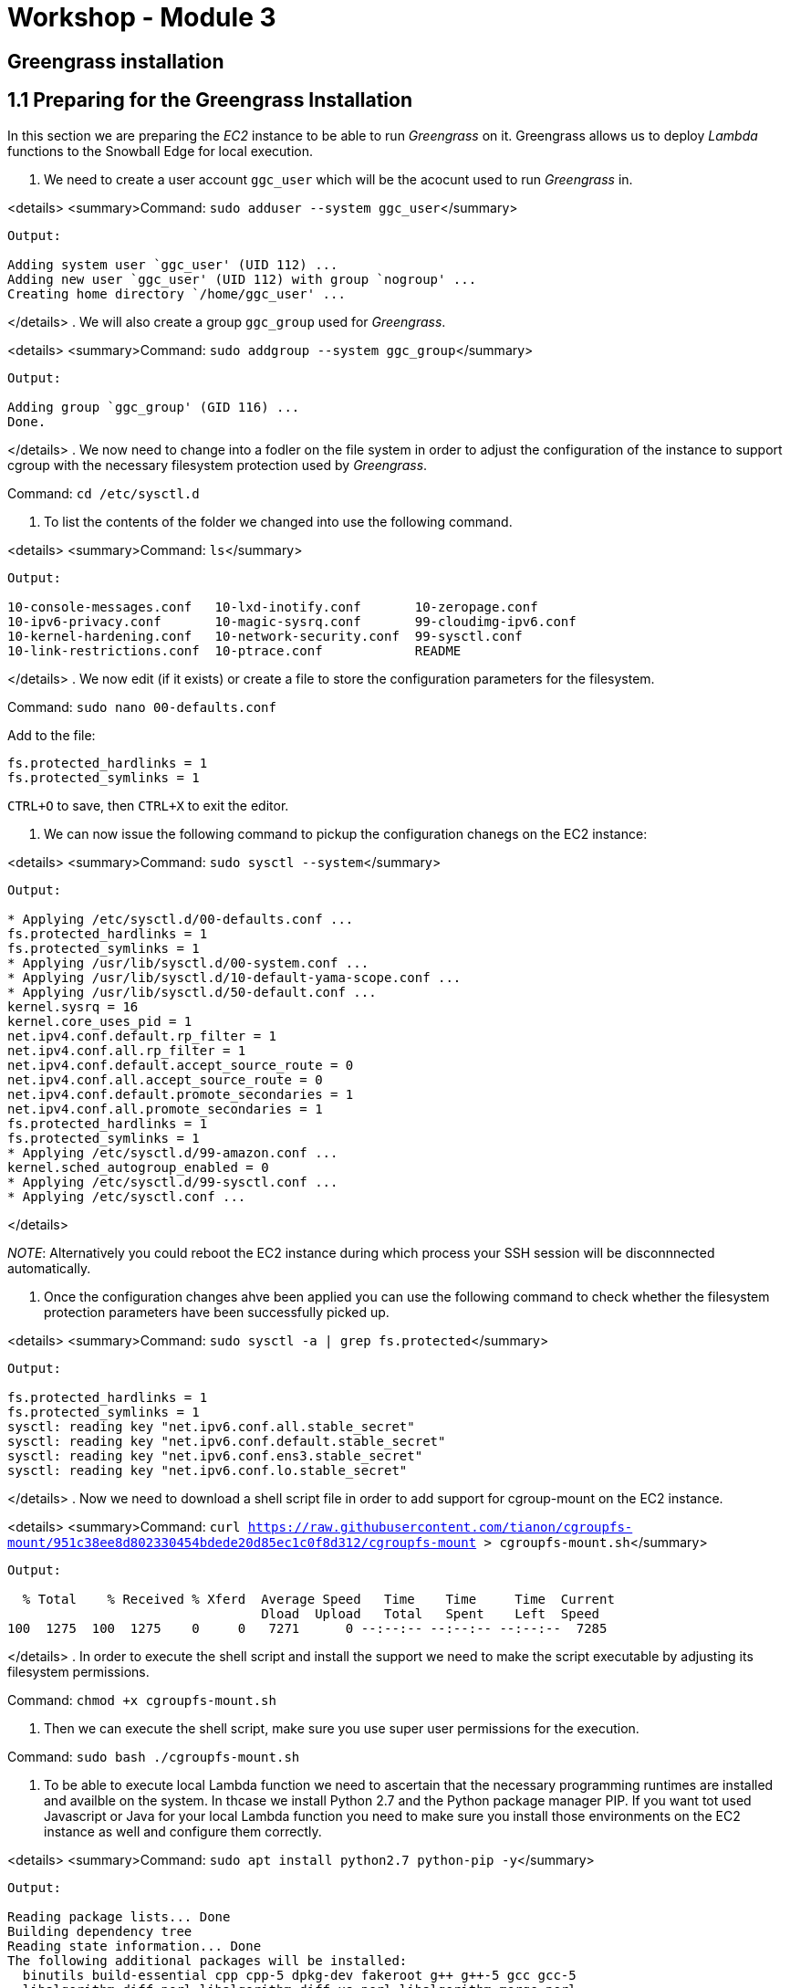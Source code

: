 = Workshop - Module 3

== Greengrass installation

== 1.1 Preparing for the Greengrass Installation

In this section we are preparing the _EC2_ instance to be able to run _Greengrass_ on it. Greengrass allows us to deploy _Lambda_ functions to the Snowball Edge for local execution.

. We need to create a user account `ggc_user` which will be the acocunt used to run _Greengrass_ in.

<details>
 <summary>Command: `sudo adduser --system ggc_user`</summary>

----
Output:

Adding system user `ggc_user' (UID 112) ...
Adding new user `ggc_user' (UID 112) with group `nogroup' ...
Creating home directory `/home/ggc_user' ...
----

</details>
. We will also create a group `ggc_group` used for _Greengrass_.

<details>
 <summary>Command: `sudo addgroup --system ggc_group`</summary>

----
Output:

Adding group `ggc_group' (GID 116) ...
Done.
----

</details>
. We now need to change into a fodler on the file system in order to adjust the configuration of the instance to support cgroup with the necessary filesystem protection used by _Greengrass_.

Command: `cd /etc/sysctl.d`

. To list the contents of the folder we changed into use the following command.

<details>
 <summary>Command: `ls`</summary>

----
Output:

10-console-messages.conf   10-lxd-inotify.conf       10-zeropage.conf
10-ipv6-privacy.conf       10-magic-sysrq.conf       99-cloudimg-ipv6.conf
10-kernel-hardening.conf   10-network-security.conf  99-sysctl.conf
10-link-restrictions.conf  10-ptrace.conf            README
----

</details>
. We now edit (if it exists) or create a file to store the configuration parameters for the filesystem.

Command: `sudo nano 00-defaults.conf`

Add to the file:

----
fs.protected_hardlinks = 1
fs.protected_symlinks = 1
----

`CTRL+O` to save, then `CTRL+X` to exit the editor.

. We can now issue the following command to pickup the configuration chanegs on the EC2 instance:

<details>
 <summary>Command: `sudo sysctl --system`</summary>

----
Output:

* Applying /etc/sysctl.d/00-defaults.conf ...
fs.protected_hardlinks = 1
fs.protected_symlinks = 1
* Applying /usr/lib/sysctl.d/00-system.conf ...
* Applying /usr/lib/sysctl.d/10-default-yama-scope.conf ...
* Applying /usr/lib/sysctl.d/50-default.conf ...
kernel.sysrq = 16
kernel.core_uses_pid = 1
net.ipv4.conf.default.rp_filter = 1
net.ipv4.conf.all.rp_filter = 1
net.ipv4.conf.default.accept_source_route = 0
net.ipv4.conf.all.accept_source_route = 0
net.ipv4.conf.default.promote_secondaries = 1
net.ipv4.conf.all.promote_secondaries = 1
fs.protected_hardlinks = 1
fs.protected_symlinks = 1
* Applying /etc/sysctl.d/99-amazon.conf ...
kernel.sched_autogroup_enabled = 0
* Applying /etc/sysctl.d/99-sysctl.conf ...
* Applying /etc/sysctl.conf ...
----

</details>

_NOTE_: Alternatively you could reboot the EC2 instance during which process your SSH session will be disconnnected automatically.

. Once the configuration changes ahve been applied you can use the following command to check whether the filesystem protection parameters have been successfully picked up.

<details>
 <summary>Command: `sudo sysctl -a | grep fs.protected`</summary>

----
Output:

fs.protected_hardlinks = 1
fs.protected_symlinks = 1
sysctl: reading key "net.ipv6.conf.all.stable_secret"
sysctl: reading key "net.ipv6.conf.default.stable_secret"
sysctl: reading key "net.ipv6.conf.ens3.stable_secret"
sysctl: reading key "net.ipv6.conf.lo.stable_secret"
----

</details>
. Now we need to download a shell script file in order to add support for cgroup-mount on the EC2 instance.

<details>
 <summary>Command: `curl https://raw.githubusercontent.com/tianon/cgroupfs-mount/951c38ee8d802330454bdede20d85ec1c0f8d312/cgroupfs-mount &gt; cgroupfs-mount.sh`</summary>

----
Output:

  % Total    % Received % Xferd  Average Speed   Time    Time     Time  Current
                                 Dload  Upload   Total   Spent    Left  Speed
100  1275  100  1275    0     0   7271      0 --:--:-- --:--:-- --:--:--  7285
----

</details>
. In order to execute the shell script and install the support we need to make the script executable by adjusting its filesystem permissions.

Command: `chmod +x cgroupfs-mount.sh`

. Then we can execute the shell script, make sure you use super user permissions for the execution.

Command: `sudo bash ./cgroupfs-mount.sh`

. To be able to execute local Lambda function we need to ascertain that the necessary programming runtimes are installed and availble on the system. In thcase we install Python 2.7 and the Python package manager PIP. If you want tot used Javascript or Java for your local Lambda function you need to make sure you install those environments on the EC2 instance as well and configure them correctly.

<details>
 <summary>Command: `sudo apt install python2.7 python-pip -y`</summary>

----
Output:

Reading package lists... Done
Building dependency tree
Reading state information... Done
The following additional packages will be installed:
  binutils build-essential cpp cpp-5 dpkg-dev fakeroot g++ g++-5 gcc gcc-5
  libalgorithm-diff-perl libalgorithm-diff-xs-perl libalgorithm-merge-perl
  libasan2 libatomic1 libc-dev-bin libc6-dev libcc1-0 libcilkrts5 libdpkg-perl
  libexpat1-dev libfakeroot libfile-fcntllock-perl libgcc-5-dev libgomp1
  libisl15 libitm1 liblsan0 libmpc3 libmpx0 libpython-all-dev libpython-dev
  libpython-stdlib libpython2.7 libpython2.7-dev libpython2.7-minimal
  libpython2.7-stdlib libquadmath0 libstdc++-5-dev libtsan0 libubsan0
  linux-libc-dev make manpages-dev python python-all python-all-dev python-dev
  python-minimal python-pip-whl python-pkg-resources python-setuptools
  python-wheel python2.7-dev python2.7-minimal
Suggested packages:
  binutils-doc cpp-doc gcc-5-locales debian-keyring g++-multilib
  g++-5-multilib gcc-5-doc libstdc++6-5-dbg gcc-multilib autoconf automake
  libtool flex bison gdb gcc-doc gcc-5-multilib libgcc1-dbg libgomp1-dbg
  libitm1-dbg libatomic1-dbg libasan2-dbg liblsan0-dbg libtsan0-dbg
  libubsan0-dbg libcilkrts5-dbg libmpx0-dbg libquadmath0-dbg glibc-doc
  libstdc++-5-doc make-doc python-doc python-tk python-setuptools-doc
  python2.7-doc binfmt-support
The following NEW packages will be installed:
  binutils build-essential cpp cpp-5 dpkg-dev fakeroot g++ g++-5 gcc gcc-5
  libalgorithm-diff-perl libalgorithm-diff-xs-perl libalgorithm-merge-perl
  libasan2 libatomic1 libc-dev-bin libc6-dev libcc1-0 libcilkrts5 libdpkg-perl
  libexpat1-dev libfakeroot libfile-fcntllock-perl libgcc-5-dev libgomp1
  libisl15 libitm1 liblsan0 libmpc3 libmpx0 libpython-all-dev libpython-dev
  libpython-stdlib libpython2.7 libpython2.7-dev libpython2.7-minimal
  libpython2.7-stdlib libquadmath0 libstdc++-5-dev libtsan0 libubsan0
  linux-libc-dev make manpages-dev python python-all python-all-dev python-dev
  python-minimal python-pip python-pip-whl python-pkg-resources
  python-setuptools python-wheel python2.7 python2.7-dev python2.7-minimal
0 upgraded, 57 newly installed, 0 to remove and 3 not upgraded.
Need to get 72.9 MB of archives.
After this operation, 209 MB of additional disk space will be used.
Get:1 http://us-west-2.ec2.archive.ubuntu.com/ubuntu xenial-updates/main amd64 libpython2.7-minimal amd64 2.7.12-1ubuntu0~16.04.3 [340 kB]
Get:2 http://us-west-2.ec2.archive.ubuntu.com/ubuntu xenial-updates/main amd64 python2.7-minimal amd64 2.7.12-1ubuntu0~16.04.3 [1,261 kB]
Get:3 http://us-west-2.ec2.archive.ubuntu.com/ubuntu xenial-updates/main amd64 python-minimal amd64 2.7.12-1~16.04 [28.1 kB]
Get:4 http://us-west-2.ec2.archive.ubuntu.com/ubuntu xenial-updates/main amd64 libpython2.7-stdlib amd64 2.7.12-1ubuntu0~16.04.3 [1,880 kB]
Get:5 http://us-west-2.ec2.archive.ubuntu.com/ubuntu xenial-updates/main amd64 python2.7 amd64 2.7.12-1ubuntu0~16.04.3 [224 kB]
Get:6 http://us-west-2.ec2.archive.ubuntu.com/ubuntu xenial-updates/main amd64 libpython-stdlib amd64 2.7.12-1~16.04 [7,768 B]
Get:7 http://us-west-2.ec2.archive.ubuntu.com/ubuntu xenial-updates/main amd64 python amd64 2.7.12-1~16.04 [137 kB]
Get:8 http://us-west-2.ec2.archive.ubuntu.com/ubuntu xenial/main amd64 libmpc3 amd64 1.0.3-1 [39.7 kB]
Get:9 http://us-west-2.ec2.archive.ubuntu.com/ubuntu xenial-updates/main amd64 binutils amd64 2.26.1-1ubuntu1~16.04.7 [2,309 kB]
Get:10 http://us-west-2.ec2.archive.ubuntu.com/ubuntu xenial-updates/main amd64 libc-dev-bin amd64 2.23-0ubuntu10 [68.7 kB]
Get:11 http://us-west-2.ec2.archive.ubuntu.com/ubuntu xenial-updates/main amd64 linux-libc-dev amd64 4.4.0-138.164 [859 kB]
Get:12 http://us-west-2.ec2.archive.ubuntu.com/ubuntu xenial-updates/main amd64 libc6-dev amd64 2.23-0ubuntu10 [2,079 kB]
Get:13 http://us-west-2.ec2.archive.ubuntu.com/ubuntu xenial/main amd64 libisl15 amd64 0.16.1-1 [524 kB]
Get:14 http://us-west-2.ec2.archive.ubuntu.com/ubuntu xenial-updates/main amd64 cpp-5 amd64 5.4.0-6ubuntu1~16.04.10 [7,671 kB]
Get:15 http://us-west-2.ec2.archive.ubuntu.com/ubuntu xenial/main amd64 cpp amd64 4:5.3.1-1ubuntu1 [27.7 kB]
Get:16 http://us-west-2.ec2.archive.ubuntu.com/ubuntu xenial-updates/main amd64 libcc1-0 amd64 5.4.0-6ubuntu1~16.04.10 [38.8 kB]
Get:17 http://us-west-2.ec2.archive.ubuntu.com/ubuntu xenial-updates/main amd64 libgomp1 amd64 5.4.0-6ubuntu1~16.04.10 [55.1 kB]
Get:18 http://us-west-2.ec2.archive.ubuntu.com/ubuntu xenial-updates/main amd64 libitm1 amd64 5.4.0-6ubuntu1~16.04.10 [27.4 kB]
Get:19 http://us-west-2.ec2.archive.ubuntu.com/ubuntu xenial-updates/main amd64 libatomic1 amd64 5.4.0-6ubuntu1~16.04.10 [8,888 B]
Get:20 http://us-west-2.ec2.archive.ubuntu.com/ubuntu xenial-updates/main amd64 libasan2 amd64 5.4.0-6ubuntu1~16.04.10 [264 kB]
Get:21 http://us-west-2.ec2.archive.ubuntu.com/ubuntu xenial-updates/main amd64 liblsan0 amd64 5.4.0-6ubuntu1~16.04.10 [105 kB]
Get:22 http://us-west-2.ec2.archive.ubuntu.com/ubuntu xenial-updates/main amd64 libtsan0 amd64 5.4.0-6ubuntu1~16.04.10 [244 kB]
Get:23 http://us-west-2.ec2.archive.ubuntu.com/ubuntu xenial-updates/main amd64 libubsan0 amd64 5.4.0-6ubuntu1~16.04.10 [95.3 kB]
Get:24 http://us-west-2.ec2.archive.ubuntu.com/ubuntu xenial-updates/main amd64 libcilkrts5 amd64 5.4.0-6ubuntu1~16.04.10 [40.1 kB]
Get:25 http://us-west-2.ec2.archive.ubuntu.com/ubuntu xenial-updates/main amd64 libmpx0 amd64 5.4.0-6ubuntu1~16.04.10 [9,764 B]
Get:26 http://us-west-2.ec2.archive.ubuntu.com/ubuntu xenial-updates/main amd64 libquadmath0 amd64 5.4.0-6ubuntu1~16.04.10 [131 kB]
Get:27 http://us-west-2.ec2.archive.ubuntu.com/ubuntu xenial-updates/main amd64 libgcc-5-dev amd64 5.4.0-6ubuntu1~16.04.10 [2,228 kB]
Get:28 http://us-west-2.ec2.archive.ubuntu.com/ubuntu xenial-updates/main amd64 gcc-5 amd64 5.4.0-6ubuntu1~16.04.10 [8,426 kB]
Get:29 http://us-west-2.ec2.archive.ubuntu.com/ubuntu xenial/main amd64 gcc amd64 4:5.3.1-1ubuntu1 [5,244 B]
Get:30 http://us-west-2.ec2.archive.ubuntu.com/ubuntu xenial-updates/main amd64 libstdc++-5-dev amd64 5.4.0-6ubuntu1~16.04.10 [1,426 kB]
Get:31 http://us-west-2.ec2.archive.ubuntu.com/ubuntu xenial-updates/main amd64 g++-5 amd64 5.4.0-6ubuntu1~16.04.10 [8,319 kB]
Get:32 http://us-west-2.ec2.archive.ubuntu.com/ubuntu xenial/main amd64 g++ amd64 4:5.3.1-1ubuntu1 [1,504 B]
Get:33 http://us-west-2.ec2.archive.ubuntu.com/ubuntu xenial/main amd64 make amd64 4.1-6 [151 kB]
Get:34 http://us-west-2.ec2.archive.ubuntu.com/ubuntu xenial-updates/main amd64 libdpkg-perl all 1.18.4ubuntu1.4 [195 kB]
Get:35 http://us-west-2.ec2.archive.ubuntu.com/ubuntu xenial-updates/main amd64 dpkg-dev all 1.18.4ubuntu1.4 [584 kB]
Get:36 http://us-west-2.ec2.archive.ubuntu.com/ubuntu xenial/main amd64 build-essential amd64 12.1ubuntu2 [4,758 B]
Get:37 http://us-west-2.ec2.archive.ubuntu.com/ubuntu xenial/main amd64 libfakeroot amd64 1.20.2-1ubuntu1 [25.5 kB]
Get:38 http://us-west-2.ec2.archive.ubuntu.com/ubuntu xenial/main amd64 fakeroot amd64 1.20.2-1ubuntu1 [61.8 kB]
Get:39 http://us-west-2.ec2.archive.ubuntu.com/ubuntu xenial/main amd64 libalgorithm-diff-perl all 1.19.03-1 [47.6 kB]
Get:40 http://us-west-2.ec2.archive.ubuntu.com/ubuntu xenial/main amd64 libalgorithm-diff-xs-perl amd64 0.04-4build1 [11.0 kB]
Get:41 http://us-west-2.ec2.archive.ubuntu.com/ubuntu xenial/main amd64 libalgorithm-merge-perl all 0.08-3 [12.0 kB]
Get:42 http://us-west-2.ec2.archive.ubuntu.com/ubuntu xenial-updates/main amd64 libexpat1-dev amd64 2.1.0-7ubuntu0.16.04.3 [115 kB]
Get:43 http://us-west-2.ec2.archive.ubuntu.com/ubuntu xenial/main amd64 libfile-fcntllock-perl amd64 0.22-3 [32.0 kB]
Get:44 http://us-west-2.ec2.archive.ubuntu.com/ubuntu xenial-updates/main amd64 libpython2.7 amd64 2.7.12-1ubuntu0~16.04.3 [1,070 kB]
Get:45 http://us-west-2.ec2.archive.ubuntu.com/ubuntu xenial-updates/main amd64 libpython2.7-dev amd64 2.7.12-1ubuntu0~16.04.3 [27.8 MB]
Get:46 http://us-west-2.ec2.archive.ubuntu.com/ubuntu xenial-updates/main amd64 libpython-dev amd64 2.7.12-1~16.04 [7,840 B]
Get:47 http://us-west-2.ec2.archive.ubuntu.com/ubuntu xenial-updates/main amd64 update-alternatives: using /usr/bin/fakeroot-sysv to provide /usr/bin/fakeroot (fakeroot) in auto mode
Setting up libalgorithm-diff-perl (1.19.03-1) ...
Setting up libalgorithm-diff-xs-perl (0.04-4build1) ...
Setting up libalgorithm-merge-perl (0.08-3) ...
Setting up libexpat1-dev:amd64 (2.1.0-7ubuntu0.16.04.3) ...
Setting up libfile-fcntllock-perl (0.22-3) ...
Setting up libpython2.7:amd64 (2.7.12-1ubuntu0~16.04.3) ...
Setting up libpython2.7-dev:amd64 (2.7.12-1ubuntu0~16.04.3) ...
Setting up libpython-dev:amd64 (2.7.12-1~16.04) ...
Setting up libpython-all-dev:amd64 (2.7.12-1~16.04) ...
Setting up manpages-dev (4.04-2) ...
Setting up python-all (2.7.12-1~16.04) ...
Setting up python2.7-dev (2.7.12-1ubuntu0~16.04.3) ...
Setting up python-dev (2.7.12-1~16.04) ...
Setting up python-all-dev (2.7.12-1~16.04) ...
Setting up python-pip-whl (8.1.1-2ubuntu0.4) ...
Setting up python-pip (8.1.1-2ubuntu0.4) ...
Setting up python-pkg-resources (20.7.0-1) ...
Setting up python-setuptools (20.7.0-1) ...
Setting up python-wheel (0.29.0-1) ...
Processing triggers for libc-bin (2.23-0ubuntu10) ...
----

</details>
. We also install the version management tool `git` to be available locally.

<details>
 <summary>Command: `sudo apt-get install git -y`</summary>

----
Output:

Reading package lists... Done
Building dependency tree
Reading state information... Done
git is already the newest version (1:2.7.4-0ubuntu1.5).
0 upgraded, 0 newly installed, 0 to remove and 3 not upgraded.
----

</details>
. Let's now clone the git repo that contains the AWS Greengrass samples.

<details>
 <summary>Command: `git clone https://github.com/aws-samples/aws-greengrass-samples.git`</summary>

----
Output:

Cloning into 'aws-greengrass-samples'...
remote: Enumerating objects: 141, done.
remote: Total 141 (delta 0), reused 0 (delta 0), pack-reused 141
Receiving objects: 100% (141/141), 91.08 KiB | 0 bytes/s, done.
Resolving deltas: 100% (64/64), done.
Checking connectivity... done.
----

</details>
. To be able to make use of the samples let's change into the cloned repo.

Command: `cd aws-greengrass-samples/greengrass-dependency-checker-GGCv1.6.0/`

. Run the dependency checker to ascertain that the EC2 instance is correctly configured for the installation of _Greengrass_. Here you can also see the available runtimes for the local execution of _Lambda_ functions.

<details>
 <summary>Command: `sudo ./check_ggc_dependencies`</summary>

----
    Output:

    ==========================Checking script dependencies==============================
    The device has all commands required for the script to run.

    ========================Dependency check report for GGC v1.6=========================
    System configuration:
    Kernel architecture: x86_64
    Init process: /lib/systemd/systemd
    Kernel version: 4.4
    C library: Ubuntu GLIBC 2.23-0ubuntu10
    C library version: 2.23
    Directory /var/run: Present
    /dev/stdin: Found
    /dev/stdout: Found
    /dev/stderr: Found

    --------------------------------Kernel configuration--------------------------------
    Kernel config file: /boot/config-4.4.0-1067-aws

    Namespace configs:
    CONFIG_IPC_NS: Enabled
    CONFIG_UTS_NS: Enabled
    CONFIG_USER_NS: Enabled
    CONFIG_PID_NS: Enabled

    Cgroup configs:
    CONFIG_CGROUP_DEVICE: Enabled
    CONFIG_CGROUPS: Enabled
    CONFIG_MEMCG: Enabled

    Other required configs:
    CONFIG_POSIX_MQUEUE: Enabled
    CONFIG_OVERLAY_FS: Enabled
    CONFIG_HAVE_ARCH_SECCOMP_FILTER: Enabled
    CONFIG_SECCOMP_FILTER: Enabled
    CONFIG_KEYS: Enabled
    CONFIG_SECCOMP: Enabled

    ------------------------------------Cgroups check-----------------------------------
    Cgroups mount directory: /sys/fs/cgroup

    Devices cgroup: Enabled and Mounted
    Memory cgroup: Enabled and Mounted

    ----------------------------Commands and software packages--------------------------
    Python version: 2.7.12
    NodeJS 6.10: Not found
    Java 8: Not found
    OpenSSL version: 1.0.2
    wget: Present
    realpath: Present
    tar: Present
    readlink: Present
    basename: Present
    dirname: Present
    pidof: Present
    df: Present
    grep: Present
    umount: Present

    ---------------------------------Platform security----------------------------------
    Hardlinks_protection: Enabled
    Symlinks protection: Enabled

    -----------------------------------User and group-----------------------------------
    ggc_user: Present
    ggc_group: Present

    ------------------------------------Results-----------------------------------------
    Note:
    1. It looks like the kernel uses 'systemd' as the init process. Be sure to set the
        'useSystemd' field in the file 'config.json' to 'yes' when configuring Greengrass core.

    Missing optional dependencies:
    1. Could not find the binary 'nodejs6.10'.

    If NodeJS 6.10 or later is installed on the device, name the binary 'nodejs6.10' and
    add its parent directory to the PATH environment variable. NodeJS 6.10 or later is
    required to execute NodeJS lambdas on Greengrass core.

    2. Could not find the binary 'java8'.

    If Java 8 or later is installed on the device name the binary 'java8' and add its
    parent directory to the PATH environment variable. Java 8 or later is required to
    execute Java lambdas on Greengrass core.

   ​    
    ----------------------------------Exit status---------------------------------------
    You can now proceed to installing the Greengrass core 1.6 software on the device.
    Please reach out to the AWS Greengrass support if issues arise.
----

</details>

== 1.2 Greengrass creation in the AWS Management Console

Before we install _Greengrass_ we need to create the necessary certificates to be able to authenticate our _Greengrass_ installation against _AWS Iot Core_. We need to create the _Grengrass_ certificates in the AWS console.

. In your browser, bring up the AWS Management Console, change to the AWS IoT Core service and select the Greengrass category and select to *Get Started* in `Define a Greengrass Group` section.

image:/api/workshops/sbe-workshop-2018/content/assets/images/14_1.png[14_1]

. Select *Use easy creation* button.

image:/api/workshops/sbe-workshop-2018/content/assets/images/14_2.png[14_2]

. Name your group `sbe_workshop` and select *Next*.

image:/api/workshops/sbe-workshop-2018/content/assets/images/14_3.png[14_3]

. Confirm the name of the Greengrass Group's Core is `sbe_workshop_Core` and select *Next*.

image:/api/workshops/sbe-workshop-2018/content/assets/images/14_4.png[14_4]

. Select to *Create Group and Core*.

image:/api/workshops/sbe-workshop-2018/content/assets/images/14_5.png[14_5]

. Select to *Download these resources as a tar.gz*

image:/api/workshops/sbe-workshop-2018/content/assets/images/14_6.png[14_6]
image:/api/workshops/sbe-workshop-2018/content/assets/images/14_7.png[14_7]

. Scroll down the page and download the correct Greengrass binary for your system, in our case this should be `x86_64  Ubuntu 14.04 - 16.04  Linux` select the *Download* link next to it.

image:/api/workshops/sbe-workshop-2018/content/assets/images/14_8.png[14_8]

. Confirm that the Greengrass Group was successfully created.

image:/api/workshops/sbe-workshop-2018/content/assets/images/14_9.png[14_9]

If you had issue downloading the _Grengrass_ binary distribution tarball you can user the following link to donwload the correct version for the Ubuntu operating system: https://d1onfpft10uf5o.cloudfront.net/greengrass-core/downloads/1.6.0/greengrass-ubuntu-x86-64-1.6.0.tar.gz[greengrass-ubuntu-x86-64-1.6.0.tar.gz]

_NOTE_: if you had issue downloading the certificates and configuration tarball for _Greengrass_ then you will have to repeat the steps from this section to create a new _Greengrass_ group and core.

== 1.3 Setting up Greengrass on the EC2 instance

Now we have created the _Greengrass_ group definition and have downloaded the certificates for _Greengrass_ as well as the correct _Greengrass_ binary.

. Copy tarball with the certificate and configuration information from your computer to the EC2 instance.

<details>
 <summary>Command: `scp -i &quot;~/Downloads/SBE_Workshop.pem&quot; ~/Downloads/7400e5b0bd-setup.tar.gz ubuntu@ec2-34-222-222-74.us-west-2.compute.amazonaws.com:/home/ubuntu`</summary>

----
Output:

7400e5b0bd-setup.tar.gz                       100% 2743     7.8KB/s   00:00
----

</details>
. Copy the Greengrass binary from your computer to the EC2 instance.

<details>
 <summary>Command: `scp -i &quot;~/Downloads/SBE_Workshop.pem&quot; ~/Downloads/greengrass-ubuntu-x86-64-1.6.0.tar.gz ubuntu@ec2-34-222-222-74.us-west-2.compute.amazonaws.com:/home/ubuntu`</summary>

----
Ouput:

greengrass-ubuntu-x86-64-1.6.0.tar.gz         100% 9364KB  64.0KB/s   02:26
----

</details>
. On the EC2 instance extract the Greengrass binaries tarball.

<details>
 <summary>Command: `sudo tar -xzvf greengrass-ubuntu-x86-64-1.6.0.tar.gz -C /`</summary>

----
Output:

greengrass/
greengrass/certs/
greengrass/certs/README
greengrass/ggc/
greengrass/ggc/core
greengrass/ggc/packages/
greengrass/ggc/packages/1.6.0/
greengrass/ggc/packages/1.6.0/lambda/
greengrass/ggc/packages/1.6.0/lambda/arn:aws:lambda:::function:GGShadowSyncManager
greengrass/ggc/packages/1.6.0/lambda/arn:aws:lambda:::function:GGShadowService
greengrass/ggc/packages/1.6.0/lambda/arn:aws:lambda:::function:GGCloudSpooler:1
greengrass/ggc/packages/1.6.0/lambda/arn:aws:lambda:::function:GGTES
greengrass/ggc/packages/1.6.0/lambda/arn:aws:lambda:::function:GGConnManager
greengrass/ggc/packages/1.6.0/lambda/GreengrassSystemComponents/
greengrass/ggc/packages/1.6.0/lambda/GreengrassSystemComponents/greengrassSystemComponents
greengrass/ggc/packages/1.6.0/lambda/arn:aws:lambda:::function:GGIPDetector:1/
greengrass/ggc/packages/1.6.0/lambda/arn:aws:lambda:::function:GGIPDetector:1/ipdetector
greengrass/ggc/packages/1.6.0/lambda/arn:aws:lambda:::function:GGDeviceCertificateManager
greengrass/ggc/packages/1.6.0/release_notes_1_6_0.html
greengrass/ggc/packages/1.6.0/runtime/
greengrass/ggc/packages/1.6.0/runtime/java8/
greengrass/ggc/packages/1.6.0/runtime/java8/aws-greengrass-ipc-java-sdk-1.0.jar
greengrass/ggc/packages/1.6.0/runtime/java8/aws-greengrass-java-common-1.0.jar
greengrass/ggc/packages/1.6.0/runtime/java8/aws-greengrass-java-lambda-runtime-1.0.jar
greengrass/ggc/packages/1.6.0/runtime/nodejs6.10/
greengrass/ggc/packages/1.6.0/runtime/nodejs6.10/try.js
greengrass/ggc/packages/1.6.0/runtime/nodejs6.10/node_modules/
greengrass/ggc/packages/1.6.0/runtime/nodejs6.10/node_modules/aws-greengrass-common-js/
greengrass/ggc/packages/1.6.0/runtime/nodejs6.10/node_modules/aws-greengrass-common-js/localWatchLogger.js
greengrass/ggc/packages/1.6.0/runtime/nodejs6.10/node_modules/aws-greengrass-common-js/functionArnFields.js
greengrass/ggc/packages/1.6.0/runtime/nodejs6.10/node_modules/aws-greengrass-common-js/retry.js
greengrass/ggc/packages/1.6.0/runtime/nodejs6.10/node_modules/aws-greengrass-common-js/index.js
greengrass/ggc/packages/1.6.0/runtime/nodejs6.10/node_modules/aws-greengrass-common-js/versionParser.js
greengrass/ggc/packages/1.6.0/runtime/nodejs6.10/node_modules/aws-greengrass-common-js/encodingType.js
greengrass/ggc/packages/1.6.0/runtime/nodejs6.10/node_modules/aws-greengrass-common-js/config.js
greengrass/ggc/packages/1.6.0/runtime/nodejs6.10/node_modules/aws-greengrass-common-js/envVars.js
greengrass/ggc/packages/1.6.0/runtime/nodejs6.10/node_modules/aws-greengrass-ipc-sdk-js/
greengrass/ggc/packages/1.6.0/runtime/nodejs6.10/node_modules/aws-greengrass-ipc-sdk-js/ipcclient.js
greengrass/ggc/packages/1.6.0/runtime/nodejs6.10/node_modules/aws-greengrass-ipc-sdk-js/index.js
greengrass/ggc/packages/1.6.0/runtime/nodejs6.10/redirect.js
greengrass/ggc/packages/1.6.0/runtime/nodejs6.10/start.js
greengrass/ggc/packages/1.6.0/runtime/nodejs6.10/lambda_nodejs_runtime.js
greengrass/ggc/packages/1.6.0/runtime/python2.7/
greengrass/ggc/packages/1.6.0/runtime/python2.7/lambda_runtime.pyc
greengrass/ggc/packages/1.6.0/runtime/python2.7/greengrass_ipc_python_sdk/
greengrass/ggc/packages/1.6.0/runtime/python2.7/greengrass_ipc_python_sdk/ipc_client.py
greengrass/ggc/packages/1.6.0/runtime/python2.7/greengrass_ipc_python_sdk/__init__.pyc
greengrass/ggc/packages/1.6.0/runtime/python2.7/greengrass_ipc_python_sdk/__init__.py
greengrass/ggc/packages/1.6.0/runtime/python2.7/greengrass_ipc_python_sdk/utils/
greengrass/ggc/packages/1.6.0/runtime/python2.7/greengrass_ipc_python_sdk/utils/__init__.pyc
greengrass/ggc/packages/1.6.0/runtime/python2.7/greengrass_ipc_python_sdk/utils/__init__.py
greengrass/ggc/packages/1.6.0/runtime/python2.7/greengrass_ipc_python_sdk/utils/exponential_backoff.pyc
greengrass/ggc/packages/1.6.0/runtime/python2.7/greengrass_ipc_python_sdk/utils/exponential_backoff.py
greengrass/ggc/packages/1.6.0/runtime/python2.7/greengrass_ipc_python_sdk/ipc_client.pyc
greengrass/ggc/packages/1.6.0/runtime/python2.7/greengrass_common/
greengrass/ggc/packages/1.6.0/runtime/python2.7/greengrass_common/parse_version.pyc
greengrass/ggc/packages/1.6.0/runtime/python2.7/greengrass_common/env_vars.py
greengrass/ggc/packages/1.6.0/runtime/python2.7/greengrass_common/common_log_appender.pyc
greengrass/ggc/packages/1.6.0/runtime/python2.7/greengrass_common/__init__.pyc
greengrass/ggc/packages/1.6.0/runtime/python2.7/greengrass_common/parse_version.py
greengrass/ggc/packages/1.6.0/runtime/python2.7/greengrass_common/__init__.py
greengrass/ggc/packages/1.6.0/runtime/python2.7/greengrass_common/env_vars.pyc
greengrass/ggc/packages/1.6.0/runtime/python2.7/greengrass_common/encoding_type.pyc
greengrass/ggc/packages/1.6.0/runtime/python2.7/greengrass_common/common_log_appender.py
greengrass/ggc/packages/1.6.0/runtime/python2.7/greengrass_common/greengrass_message.py
greengrass/ggc/packages/1.6.0/runtime/python2.7/greengrass_common/greengrass_message.pyc
greengrass/ggc/packages/1.6.0/runtime/python2.7/greengrass_common/function_arn_fields.pyc
greengrass/ggc/packages/1.6.0/runtime/python2.7/greengrass_common/function_arn_fields.py
greengrass/ggc/packages/1.6.0/runtime/python2.7/greengrass_common/encoding_type.py
greengrass/ggc/packages/1.6.0/runtime/python2.7/__init__.pyc
greengrass/ggc/packages/1.6.0/runtime/python2.7/__init__.py
greengrass/ggc/packages/1.6.0/runtime/python2.7/lambda_runtime.py
greengrass/ggc/packages/1.6.0/runtime/executable/
greengrass/ggc/packages/1.6.0/runtime/executable/libaws-greengrass-core-sdk-c.so
greengrass/ggc/packages/1.6.0/bin/
greengrass/ggc/packages/1.6.0/bin/daemon
greengrass/ggc/packages/1.6.0/LICENSE/
greengrass/ggc/packages/1.6.0/LICENSE/attributions/
greengrass/ggc/packages/1.6.0/LICENSE/attributions/github_docker_docker_License.txt
greengrass/ggc/packages/1.6.0/LICENSE/attributions/github_seccomp_libseccomp_golang_License.txt
greengrass/ggc/packages/1.6.0/LICENSE/attributions/github_godbus_dbus_License.txt
greengrass/ggc/packages/1.6.0/LICENSE/attributions/github_pquerna_ffjson_License.txt
greengrass/ggc/packages/1.6.0/LICENSE/attributions/github_coreos_go_systemd_License.txt
greengrass/ggc/packages/1.6.0/LICENSE/attributions/github_huin_gobinarytest_License.txt
greengrass/ggc/packages/1.6.0/LICENSE/attributions/github_syndtr_gocapability_License.txt
greengrass/ggc/packages/1.6.0/LICENSE/attributions/github_huin_mqtt_License.txt
greengrass/ggc/packages/1.6.0/LICENSE/attributions/github_docker_go_units_License.txt
greengrass/ggc/packages/1.6.0/LICENSE/attributions/github_fsnotify_fsnotify_License.txt
greengrass/ggc/packages/1.6.0/LICENSE/attributions/github_opencontainers_runc_License.txt
greengrass/ggc/packages/1.6.0/LICENSE/attributions/github_opencontainers_runtime_spec_License.txt
greengrass/ggc/packages/1.6.0/LICENSE/attributions/github_Sirupsen_logrus_License.txt
greengrass/ggc/packages/1.6.0/LICENSE/attributions/curl_haxx_se_License.txt
greengrass/ggc/packages/1.6.0/LICENSE/attributions/github_urfave_cli_License.txt
greengrass/ggc/packages/1.6.0/LICENSE/attributions/github_vishvananda_netlink_License.txt
greengrass/ggc/packages/1.6.0/LICENSE/attributions/sqlite_org_License.txt
greengrass/ggc/packages/1.6.0/LICENSE/attributions/github_jmespath_go_jmespath_License.txt
greengrass/ggc/packages/1.6.0/LICENSE/attributions/github_paho_mqtt_License.txt
greengrass/ggc/packages/1.6.0/LICENSE/attributions/github_golang_protobuf_License.txt
greengrass/ggc/packages/1.6.0/LICENSE/attributions/Golang_License.txt
greengrass/ggc/packages/1.6.0/LICENSE/attributions/github_aws_aws_sdk_go_License.txt
greengrass/ggc/packages/1.6.0/LICENSE/attributions/libb64_sourceforge_License.txt
greengrass/ggc/packages/1.6.0/LICENSE/attributions/github_mattn_go_sqlite3_License.txt
greengrass/ggc/packages/1.6.0/LICENSE/attributions/github_jeffallen_mqtt_License.txt
greengrass/ggc/packages/1.6.0/LICENSE/attributions/github_go_ini_ini_License.txt
greengrass/ggc/packages/1.6.0/LICENSE/attributions/github_nu7hatch_gouuid_License.txt
greengrass/ggc/packages/1.6.0/LICENSE/Greengrass AWS SW License (IoT additional) vr6.txt
greengrass/ggc/packages/1.6.0/greengrassd
greengrass/config/
greengrass/config/config.json
greengrass/ota/
greengrass/ota/ota_agent_v1.0.0/
greengrass/ota/ota_agent_v1.0.0/ggc-ota
greengrass/ota/ota_agent_v1.0.0/LICENSE/
greengrass/ota/ota_agent_v1.0.0/LICENSE/attributions/
greengrass/ota/ota_agent_v1.0.0/LICENSE/attributions/github_davegamble_cjson_License.txt
greengrass/ota/ota_agent_v1.0.0/LICENSE/attributions/github_eclipse_mosquitto_License.txt
greengrass/ota/ota_agent_v1.0.0/LICENSE/Greengrass AWS SW License vr6.txt
greengrass/ota/ota_agent
----

</details>

This command will extract the _Greengrass_ tarball into the root directory on your _EC2_ instance you can now find the extracted files under `/greengrass`.

. Extract the certificate and configuration information into the `/greengrass` directory.

<details>
 <summary>Command: `sudo tar -xzvf 7400e5b0bd-setup.tar.gz -C /greengrass`</summary>

----
Output:

certs/7400e5b0bd.cert.pem
certs/7400e5b0bd.private.key
certs/7400e5b0bd.public.key
config/config.json
----

</details>
. Let's change into the directory on the EC2 instance that holds all the certificates used for authentication.

Command: `cd /greengrass/certs/`

. On the EC2 instance we now have certificates created for _Greengrass_ but we still need the root certificate used for validation. We can download that with the following command.

<details>
 <summary>Command: `sudo wget -O root.ca.pem http://www.symantec.com/content/en/us/enterprise/verisign/roots/VeriSign-Class%203-Public-Primary-Certification-Authority-G5.pem`</summary>

----
Output:

--2018-10-26 15:31:55--  http://www.symantec.com/content/en/us/enterprise/verisign/roots/VeriSign-Class%203-Public-Primary-Certification-Authority-G5.pem
Resolving www.symantec.com (www.symantec.com)... 23.195.225.59, 2600:1409:0:58c::145b, 2600:1409:0:595::145b
Connecting to www.symantec.com (www.symantec.com)|23.195.225.59|:80... connected.
HTTP request sent, awaiting response... 200 OK
Length: 1758 (1.7K) [text/plain]
Saving to: ‘root.ca.pem’

root.ca.pem         100%[===================>]   1.72K  --.-KB/s    in 0s

2018-10-26 15:31:55 (151 MB/s) - ‘root.ca.pem’ saved [1758/1758]
----

</details>
. Verify that the certificate is not empty.

<details>
 <summary>Command: `cat root.ca.pem`</summary>

----
Output:

-----BEGIN CERTIFICATE-----
MIIE0zCCA7ugAwIBAgIQGNrRniZ96LtKIVjNzGs7SjANBgkqhkiG9w0BAQUFADCB
yjELMAkGA1UEBhMCVVMxFzAVBgNVBAoTDlZlcmlTaWduLCBJbmMuMR8wHQYDVQQL
ExZWZXJpU2lnbiBUcnVzdCBOZXR3b3JrMTowOAYDVQQLEzEoYykgMjAwNiBWZXJp
U2lnbiwgSW5jLiAtIEZvciBhdXRob3JpemVkIHVzZSBvbmx5MUUwQwYDVQQDEzxW
ZXJpU2lnbiBDbGFzcyAzIFB1YmxpYyBQcmltYXJ5IENlcnRpZmljYXRpb24gQXV0
aG9yaXR5IC0gRzUwHhcNMDYxMTA4MDAwMDAwWhcNMzYwNzE2MjM1OTU5WjCByjEL
MAkGA1UEBhMCVVMxFzAVBgNVBAoTDlZlcmlTaWduLCBJbmMuMR8wHQYDVQQLExZW
ZXJpU2lnbiBUcnVzdCBOZXR3b3JrMTowOAYDVQQLEzEoYykgMjAwNiBWZXJpU2ln
biwgSW5jLiAtIEZvciBhdXRob3JpemVkIHVzZSBvbmx5MUUwQwYDVQQDEzxWZXJp
U2lnbiBDbGFzcyAzIFB1YmxpYyBQcmltYXJ5IENlcnRpZmljYXRpb24gQXV0aG9y
aXR5IC0gRzUwggEiMA0GCSqGSIb3DQEBAQUAA4IBDwAwggEKAoIBAQCvJAgIKXo1
nmAMqudLO07cfLw8RRy7K+D+KQL5VwijZIUVJ/XxrcgxiV0i6CqqpkKzj/i5Vbex
t0uz/o9+B1fs70PbZmIVYc9gDaTY3vjgw2IIPVQT60nKWVSFJuUrjxuf6/WhkcIz
SdhDY2pSS9KP6HBRTdGJaXvHcPaz3BJ023tdS1bTlr8Vd6Gw9KIl8q8ckmcY5fQG
BO+QueQA5N06tRn/Arr0PO7gi+s3i+z016zy9vA9r911kTMZHRxAy3QkGSGT2RT+
rCpSx4/VBEnkjWNHiDxpg8v+R70rfk/Fla4OndTRQ8Bnc+MUCH7lP59zuDMKz10/
NIeWiu5T6CUVAgMBAAGjgbIwga8wDwYDVR0TAQH/BAUwAwEB/zAOBgNVHQ8BAf8E
BAMCAQYwbQYIKwYBBQUHAQwEYTBfoV2gWzBZMFcwVRYJaW1hZ2UvZ2lmMCEwHzAH
BgUrDgMCGgQUj+XTGoasjY5rw8+AatRIGCx7GS4wJRYjaHR0cDovL2xvZ28udmVy
aXNpZ24uY29tL3ZzbG9nby5naWYwHQYDVR0OBBYEFH/TZafC3ey78DAJ80M5+gKv
MzEzMA0GCSqGSIb3DQEBBQUAA4IBAQCTJEowX2LP2BqYLz3q3JktvXf2pXkiOOzE
p6B4Eq1iDkVwZMXnl2YtmAl+X6/WzChl8gGqCBpH3vn5fJJaCGkgDdk+bW48DW7Y
5gaRQBi5+MHt39tBquCWIMnNZBU4gcmU7qKEKQsTb47bDN0lAtukixlE0kF6BWlK
WE9gyn6CagsCqiUXObXbf+eEZSqVir2G3l6BFoMtEMze/aiCKm0oHw0LxOXnGiYZ
4fQRbxC1lfznQgUy286dUV4otp6F01vvpX1FQHKOtw5rDgb7MzVIcbidJ4vEZV8N
hnacRHr2lVz2XTIIM6RUthg/aFzyQkqFOFSDX9HoLPKsEdao7WNq
----

</details>

_(Optional)_ In order to go further with your validation of the certificate you can also use the following command: `openssl x509 -text -noout -in ./root.ca.pem`

. Now it is time to start _Greengrass_ for the first time, in order to do this we need to change into the right directory.

Command: `cd /greengrass/ggc/core/`

. Then using the correct permission by assuming `superuser` rights we can start the _Greengrass_ daemon `greengrassd`.

<details>
 <summary>Command: `sudo ./greengrassd start`</summary>
 Output:

----
Setting up greengrass daemon
Validating hardlink/softlink protection
Found cgroup subsystem:  blkio
Found cgroup subsystem:  hugetlb
Found cgroup subsystem:  perf_event
Found cgroup subsystem:  devices
Found cgroup subsystem:  net_cls
Found cgroup subsystem:  net_prio
Found cgroup subsystem:  memory
Found cgroup subsystem:  freezer
Found cgroup subsystem:  pids
Found cgroup subsystem:  cpu
Found cgroup subsystem:  cpuacct
Found cgroup subsystem:  cpuset
Found cgroup subsystem:  name=systemd

Greengrass successfully started with PID:  7452
----

</details>
. In order to verify that the Greengrass daemon is running we can use the `ps` command.

<details>
 <summary>Command: `ps aux | grep greengrassd`</summary>

----
Output:

root      7452  0.4  0.0 646800 20832 pts/0    Sl   15:38   0:00 /greengrass/ggc/packages/1.6.0/bin/daemon -core-dir /greengrass/ggc/packages/1.6.0 -greengrassdPid 7447
ubuntu    7570  0.0  0.0  12944   968 pts/0    S+   15:38   0:00 grep --color=auto greengrassd
----

</details>